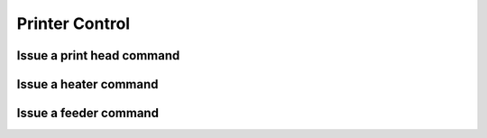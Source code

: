 .. _sec-api-printer:

***************
Printer Control
***************

.. _sec-api-printer-printhead:

Issue a print head command
==========================

.. http:post:: /api/control/printer/printhead

   Print head commands allow jogging and homing the print head in all three axes. Available commands are:

   jog
     Jogs the print head (relatively) by a defined amount in one or more axes. Additional parameters are:

     * ``x``: Optional. Amount to jog print head on x axis, must be a valid number corresponding to the distance to travel in mm.
     * ``y``: Optional. Amount to jog print head on y axis, must be a valid number corresponding to the distance to travel in mm.
     * ``z``: Optional. Amount to jog print head on z axis, must be a valid number corresponding to the distance to travel in mm.

   home
     Homes the print head in all of the given axes. Additional parameters are:

     * ``axes``: A list of axes which to home, valid values are one or more of ``x``, ``y``, ``z``.

   **Example Jog Request**

   Jog the print head by 10mm in X, -5mm in Y and 0.02mm in Z.

   .. sourcecode:: http

      POST /api/printer/printhead HTTP/1.1
      Host: example.com
      Content-Type: application/json
      X-Api-Key: abcdef...

      {
        "command": "jog",
        "x": 10,
        "y": -5,
        "z": 0.02
      }

   **Example Home Request**

   Home the X and Y axes.

   .. sourcecode:: http

      POST /api/printer/printhead HTTP/1.1
      Host: example.com
      Content-Type: application/json
      X-Api-Key: abcdef...

      {
        "command": "home",
        "axes": ["x", "y"]
      }

   :json string command: The command to issue, either ``jog`` or ``home``.
   :json number x:       ``jog`` command: The amount to travel on the X axis in mm.
   :json number y:       ``jog`` command: The amount to travel on the Y axis in mm.
   :json number z:       ``jog`` command: The amount to travel on the Z axis in mm.
   :json array axes:     ``home`` command: The axes which to home, valid values are one or more of ``x``, ``y`` and ``z``.
   :statuscode 200: No error
   :statuscode 400: Invalid axis specified, invalid value for travel amount for a jog command or otherwise invalid
                    request.
   :statuscode 403: If the printer is not operational or currently printing.

.. _sec-api-printer-hotend:

Issue a heater command
======================

.. http:post:: /api/control/printer/heater

   Heater commands allow setting the temperature and temperature offsets for the printer's hotend and bed. Available
   commands are:

   temp
     Sets the given target temperature on the printer's hotend and/or bed. Additional parameters:

     * ``temps``: Target temperature(s) to set, allowed properties are:

       * ``hotend``: New target temperature of the printer's hotend in centigrade.
       * ``bed``: New target temperature of the printer's bed in centigrade.

   offset
     Sets the given temperature offset on the printer's hotend and/or bed. Additional parameters:

     * ``offsets``: Offset(s) to set, allowed properties are:

       * ``hotend``: New offset of the printer's hotend temperature in centigrade, max/min of +/-50°C.
       * ``bed``: New offset of the printer's bed temperature in centigrade, max/min of +/-50°C.

   **Example Target Temperature Request**

   Set the printer's hotend target temperature to 220°C and the bed target temperature to 75°C.

   .. sourcecode:: http

      POST /api/control/printer/heater HTTP/1.1
      Host: example.com
      Content-Type: application/json
      X-Api-Key: abcdef...

      {
        "command": "temp",
        "temps": {
          "hotend": 220,
          "bed": 75
        }
      }

   **Example Offset Temperature Request**

   Set the offset for hotend temperatures to +10°C and for bed temperatures to -5°C.

   .. sourcecode:: http

      POST /api/control/printer/heater HTTP/1.1
      Host: example.com
      Content-Type: application/json
      X-Api-Key: abcdef...

      {
        "command": "offset",
        "offsets": {
          "hotend": 10,
          "bed": -5
        }
      }

   :json string command: The command to issue, either ``temp`` or ``offset``
   :json object temps:   ``temp`` command: The target temperatures to set. Valid properties are ``hotend`` and ``bed``
   :json object offsets: ``offset`` command: The offset temperature to set. Valid properties are ``hotend`` and ``bed``
   :statuscode 200: No error
   :statuscode 400: If ``temps`` or ``offsets`` contains a property other than ``hotend`` or ``bed``, the
                    target or offset temperature is not a valid number or outside of the supported range, or if the
                    request is otherwise invalid.
   :statuscode 403: If the printer is not operational.

.. _sec-api-printer-feeder:

Issue a feeder command
======================

.. http:post:: /api/control/printer/feeder

   Feeder commands allow extrusion/extraction of filament. Available commands are:

   extrude
     Extrudes the given amount of filament. Additional parameters:

     * ``amount``: The amount of filament to extrude in mm. May be negative to retract.

   **Example Extrude Request**

   Extrudes 1mm of filament

   .. sourcecode:: http

      POST /api/control/printer/feeder HTTP/1.1
      Host: example.com
      Content-Type: application/json
      X-Api-Key: abcdef...

      {
        "command": "extrude",
        "amount": 1
      }

   **Example Retract Request**

   Retracts 3mm of filament

   .. sourcecode:: http

      POST /api/control/printer/feeder HTTP/1.1
      Host: example.com
      Content-Type: application/json
      X-Api-Key: abcdef...

      {
        "command": "extrude",
        "amount": -3
      }

   :json string command: The command to issue, only ``extrude`` is supported right now.
   :json number amount:  ``extrude`` command: The amount of filament to extrude/retract in mm.
   :statuscode 200: No error
   :statuscode 400: If the value given for `amount` is not a valid number or the request is otherwise invalid.
   :statuscode 403: If the printer is not operational or currently printing.